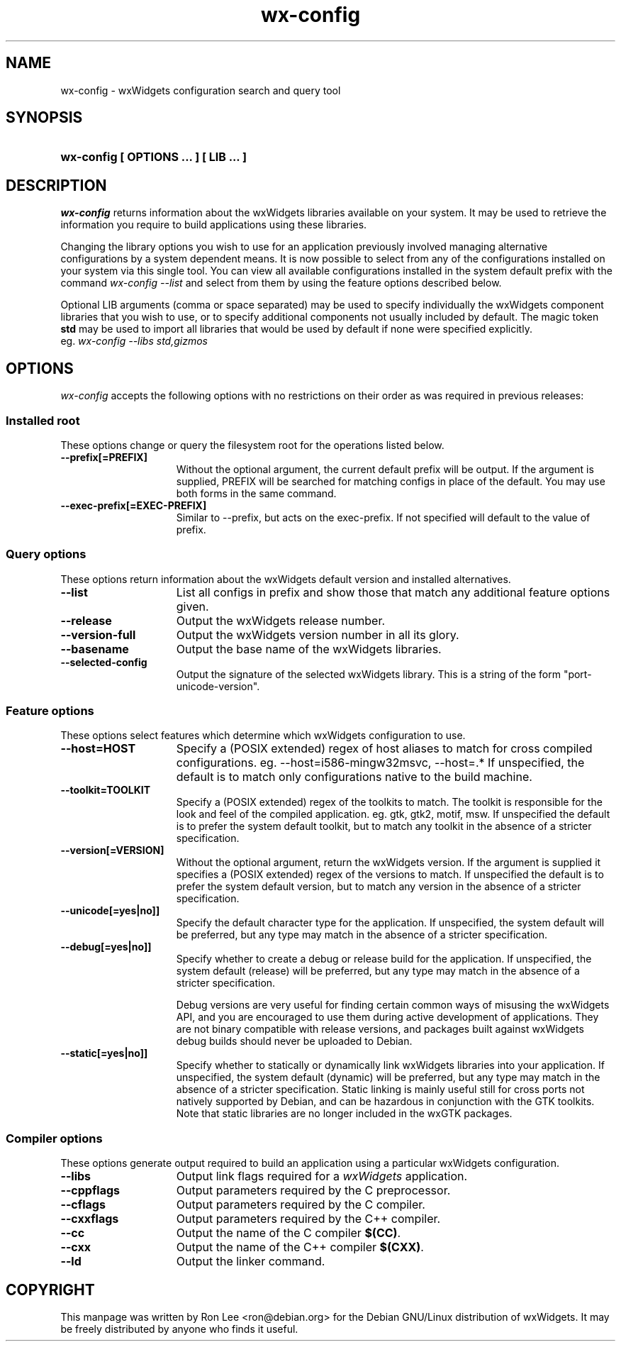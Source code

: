 .TH wx\-config 1 "29 Sep 2004" "Debian GNU/Linux" "wxWidgets"

.SH NAME
wx-config \- wxWidgets configuration search and query tool

.SH SYNOPSIS
.nh
.HP
.B wx\-config [ OPTIONS ... ] [ LIB ... ]

.SH DESCRIPTION
.I wx\-config
returns information about the wxWidgets libraries available on your system.
It may be used to retrieve the information you require to build applications
using these libraries.
.PP
Changing the library options you wish to use for an application previously
involved managing alternative configurations by a system dependent means.
It is now possible to select from any of the configurations installed
on your system via this single tool.  You can view all available
configurations installed in the system default prefix with the command
.I wx\-config \-\-list
and select from them by using the feature options described below.
.PP
Optional LIB arguments (comma or space separated) may be used to specify
individually the wxWidgets component libraries that you wish to use,
or to specify additional components not usually included by default.
The magic token
.B std
may be used to import all libraries that would be used by default if none
were specified explicitly.
.br
eg.
.I wx-config --libs std,gizmos
.hy

.SH OPTIONS

\fIwx\-config\fP accepts the following options with no restrictions on
their order as was required in previous releases:

.SS Installed root
These options change or query the filesystem root for the operations
listed below.

.TP 15
.B  \-\-prefix[=PREFIX]
Without the optional argument, the current default prefix will be
output.  If the argument is supplied, PREFIX will be searched for
matching configs in place of the default.  You may use both forms
in the same command.
.TP 15
.B  \-\-exec\-prefix[=EXEC-PREFIX]
Similar to \-\-prefix, but acts on the exec-prefix.  If not specified
will default to the value of prefix.

.SS Query options
These options return information about the wxWidgets default version
and installed alternatives.
.TP 15
.B  \-\-list
List all configs in prefix and show those that match any additional
feature options given.
.TP 15
.B  \-\-release
Output the wxWidgets release number.
.TP 15
.B  \-\-version\-full
Output the wxWidgets version number in all its glory.
.TP 15
.B  \-\-basename
Output the base name of the wxWidgets libraries.
.TP 15
.B  \-\-selected-config
Output the signature of the selected wxWidgets library.
This is a string of the form "port-unicode-version".


.SS Feature options
These options select features which determine which wxWidgets
configuration to use.

.TP 15
.B  \-\-host=HOST
Specify a (POSIX extended) regex of host aliases to match for cross
compiled configurations.  eg. \-\-host=i586-mingw32msvc, \-\-host=.*
If unspecified, the default is to match only configurations native to
the build machine.
.TP 15
.B  \-\-toolkit=TOOLKIT
Specify a (POSIX extended) regex of the toolkits to match.
The toolkit is responsible for the look and feel of the compiled
application.  eg. gtk, gtk2, motif, msw.
If unspecified the default is to prefer the system default toolkit,
but to match any toolkit in the absence of a stricter specification.
.TP 15
.B  \-\-version[=VERSION]
Without the optional argument, return the wxWidgets version.  If the
argument is supplied it specifies a (POSIX extended) regex of the
versions to match.  If unspecified the default is to prefer the system
default version, but to match any version in the absence of a stricter
specification.
.TP 15
.B  \-\-unicode[=yes|no]]
Specify the default character type for the application.
If unspecified, the system default will be preferred, but any type may
match in the absence of a stricter specification.
.TP 15
.B  \-\-debug[=yes|no]]
Specify whether to create a debug or release build for the application.
If unspecified, the system default (release) will be preferred, but any
type may match in the absence of a stricter specification.

Debug versions are very useful for finding certain common ways of
misusing the wxWidgets API, and you are encouraged to use them during
active development of applications.  They are not binary compatible with
release versions, and packages built against wxWidgets debug builds
should never be uploaded to Debian.
.TP 15
.B  \-\-static[=yes|no]]
Specify whether to statically or dynamically link wxWidgets libraries
into your application.  If unspecified, the system default (dynamic)
will be preferred, but any type may match in the absence of a stricter
specification.  Static linking is mainly useful still for cross ports
not natively supported by Debian, and can be hazardous in conjunction
with the GTK toolkits.  Note that static libraries are no longer
included in the wxGTK packages.

.SS Compiler options
These options generate output required to build an application using
a particular wxWidgets configuration.

.TP 15
.B  \-\-libs
Output link flags required for a \fIwxWidgets\fP application.
.TP 15
.B  \-\-cppflags
Output parameters required by the C preprocessor.
.TP 15
.B  \-\-cflags
Output parameters required by the C compiler.
.TP 15
.B  \-\-cxxflags
Output parameters required by the C++ compiler.
.TP 15
.B  \-\-cc
Output the name of the C compiler \fB$(CC)\fP.
.TP 15
.B  \-\-cxx
Output the name of the C++ compiler \fB$(CXX)\fP.
.TP 15
.B  \-\-ld
Output the linker command.

.SH COPYRIGHT
This manpage was written by Ron Lee <ron@debian.org> for the Debian GNU/Linux
distribution of wxWidgets.  It may be freely distributed by anyone who finds
it useful.

